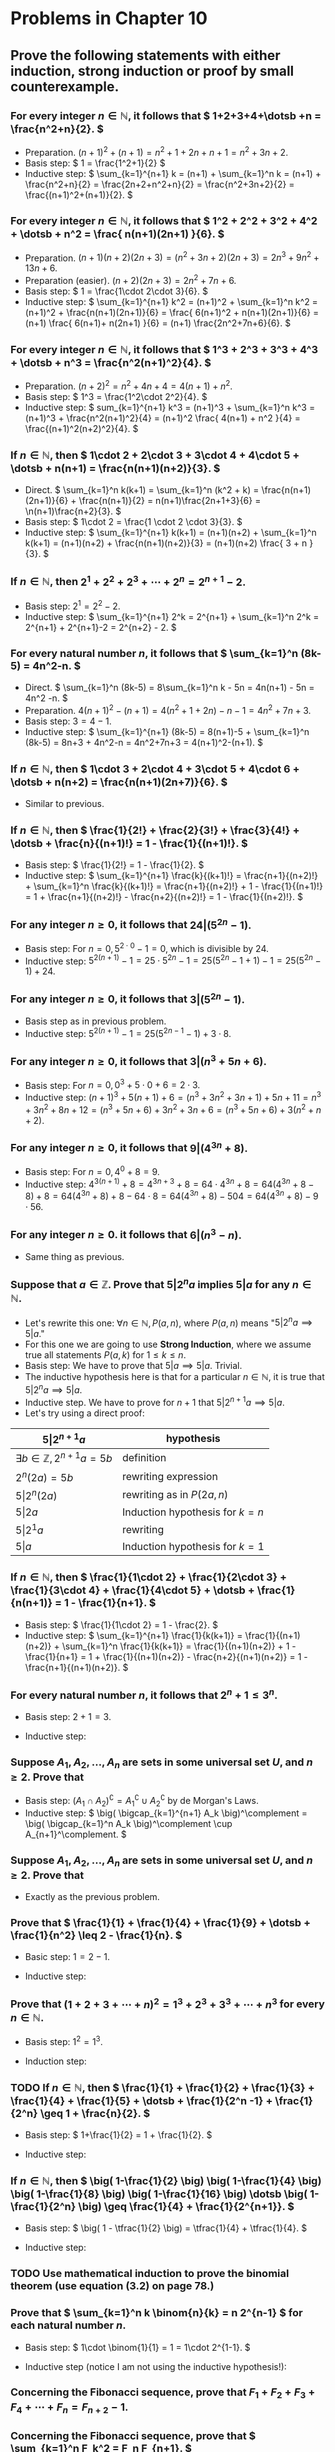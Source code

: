 #+LATEX_CLASS: article
#+LATEX_CLASS_OPTIONS: [11pt, oneside]
#+LATEX_HEADER: \usepackage{amsmath,amsthm,amsfonts,amssymb,amsxtra}
#+LATEX_HEADER: \pagestyle{empty}
#+LATEX_HEADER: \setlength{\textwidth}{7in}
#+LATEX_HEADER: \setlength{\oddsidemargin}{-0.5in}
#+LATEX_HEADER: \setlength{\topmargin}{-1.0in}
#+LATEX_HEADER: \setlength{\textheight}{9.5in}
#+OPTIONS: toc:nil

* Problems in Chapter 10
** Prove the following statements with either induction, strong induction or proof by small counterexample.
*** For every integer \( n \in \mathbb{N}, \) it follows that \( 1+2+3+4+\dotsb +n = \frac{n^2+n}{2}. \)
    - Preparation. \( (n+1)^2+(n+1) = n^2 + 1 + 2n + n + 1 = n^2+3n+2. \)
    - Basis step: \( 1 = \frac{1^2+1}{2} \)
    - Inductive step: \( \sum_{k=1}^{n+1} k = (n+1) + \sum_{k=1}^n k = (n+1) + \frac{n^2+n}{2} =
      \frac{2n+2+n^2+n}{2} = \frac{n^2+3n+2}{2} = \frac{(n+1)^2+(n+1)}{2}. \)
*** For every integer \( n \in \mathbb{N}, \) it follows that \( 1^2 + 2^2 + 3^2 + 4^2 + \dotsb + n^2 = \frac{ n(n+1)(2n+1) }{6}. \)
    - Preparation. \( (n+1)(n+2)(2n+3) = (n^2+3n+2)(2n+3) = 2n^3+9n^2+13n+6. \)
    - Preparation (easier). \( (n+2)(2n+3) = 2n^2+7n+6. \)
    - Basis step: \( 1 = \frac{1\cdot 2\cdot 3}{6}. \)
    - Inductive step: \( \sum_{k=1}^{n+1} k^2 = (n+1)^2 + \sum_{k=1}^n k^2 = (n+1)^2 + \frac{n(n+1)(2n+1)}{6}
      = \frac{ 6(n+1)^2 + n(n+1)(2n+1)}{6} = (n+1) \frac{ 6(n+1)+ n(2n+1) }{6} = (n+1) \frac{2n^2+7n+6}{6}. \)
*** For every integer \( n \in \mathbb{N}, \) it follows that \( 1^3 + 2^3 + 3^3 + 4^3 + \dotsb + n^3 = \frac{n^2(n+1)^2}{4}. \)
    - Preparation. \( (n+2)^2 = n^2 + 4n + 4 = 4(n+1) + n^2. \)
    - Basis step: \( 1^3 = \frac{1^2\cdot 2^2}{4}. \)
    - Inductive step: \( sum_{k=1}^{n+1} k^3 = (n+1)^3 + \sum_{k=1}^n k^3 = (n+1)^3 + \frac{n^2(n+1)^2}{4} =
      (n+1)^2 \frac{ 4(n+1) + n^2 }{4} = \frac{(n+1)^2(n+2)^2}{4}. \)
*** If \( n \in \mathbb{N}, \) then \( 1\cdot 2 + 2\cdot 3 + 3\cdot 4 + 4\cdot 5 + \dotsb + n(n+1) = \frac{n(n+1)(n+2)}{3}. \)
    - Direct. \( \sum_{k=1}^n k(k+1) = \sum_{k=1}^n (k^2 + k) = \frac{n(n+1)(2n+1)}{6} + \frac{n(n+1)}{2} =
      n(n+1)\frac{2n+1+3}{6} = \n(n+1)\frac{n+2}{3}. \) 
    - Basis step: \( 1\cdot 2 = \frac{1 \cdot 2 \cdot 3}{3}. \)
    - Inductive step: \( \sum_{k=1}^{n+1} k(k+1) = (n+1)(n+2) + \sum_{k=1}^n k(k+1) = (n+1)(n+2) +
      \frac{n(n+1)(n+2)}{3} = (n+1)(n+2) \frac{ 3 + n }{3}. \)
*** If \( n \in \mathbb{N}, \) then \( 2^1 + 2^2 + 2^3 + \dotsb + 2^n = 2^{n+1}-2. \)
    - Basis step: \( 2^1 = 2^2-2. \)
    - Inductive step: \( \sum_{k=1}^{n+1} 2^k = 2^{n+1} + \sum_{k=1}^n 2^k = 2^{n+1} + 2^{n+1}-2 =
      2^{n+2} - 2. \)
*** For every natural number \( n, \) it follows that \( \sum_{k=1}^n (8k-5) = 4n^2-n. \)
    - Direct. \( \sum_{k=1}^n (8k-5) = 8\sum_{k=1}^n k - 5n = 4n(n+1) - 5n = 4n^2 -n. \)
    - Preparation. \( 4(n+1)^2-(n+1) = 4(n^2+1+2n)-n-1 = 4n^2+7n+3. \)
    - Basis step: \( 3 = 4-1. \)
    - Inductive step: \( \sum_{k=1}^{n+1} (8k-5) = 8(n+1)-5 + \sum_{k=1}^n (8k-5) = 8n+3 + 4n^2-n =
      4n^2+7n+3 = 4(n+1)^2-(n+1). \)
*** If \( n \in \mathbb{N}, \) then \( 1\cdot 3 + 2\cdot 4 + 3\cdot 5 + 4\cdot 6 + \dotsb + n(n+2) = \frac{n(n+1)(2n+7)}{6}. \)
    - Similar to previous.
*** If \( n \in \mathbb{N}, \) then \( \frac{1}{2!} + \frac{2}{3!} + \frac{3}{4!} + \dotsb + \frac{n}{(n+1)!} = 1 - \frac{1}{(n+1)!}. \)
    - Basis step: \( \frac{1}{2!} = 1 - \frac{1}{2}. \)
    - Inductive step: \( \sum_{k=1}^{n+1} \frac{k}{(k+1)!} = \frac{n+1}{(n+2)!} + \sum_{k=1}^n
      \frac{k}{(k+1)!} = \frac{n+1}{(n+2)!} + 1 - \frac{1}{(n+1)!} = 1 + \frac{n+1}{(n+2)!} - \frac{n+2}{(n+2)!} = 1 -
      \frac{1}{(n+2)!}. \)
*** For any integer \( n \geq 0, \) it follows that \( 24 \vert (5^{2n}-1). \)
    - Basis step: For \( n=0, 5^{2\cdot 0}-1 = 0, \) which is divisible by 24.
    - Inductive step: \( 5^{2(n+1)}-1 = 25\cdot 5^{2n} - 1 = 25 (5^{2n}-1+1) - 1 = 25 (5^{2n}-1) + 24. \)
*** For any integer \( n \geq 0, \) it follows that \( 3 \vert (5^{2n}-1). \)
    - Basis step as in previous problem.
    - Inductive step: \( 5^{2(n+1)}-1 = 25 (5^{2n-1}-1) + 3\cdot 8. \)
*** For any integer \( n \geq 0, \) it follows that \( 3 \vert (n^3+5n+6). \)
    - Basis step: For \( n=0, 0^3+5\cdot 0 + 6 = 2\cdot 3. \)
    - Inductive step: \( (n+1)^3+5(n+1)+6 = (n^3+3n^2+3n+1) + 5n + 11 = n^3 + 3n^2 + 8n + 12 = (n^3+5n+6) + 3n^2 + 3n +
      6 = (n^3+5n+6) + 3(n^2+n+2). \)
*** For any integer \( n \geq 0, \) it follows that \( 9 \vert (4^{3n}+8). \)
    - Basis step: For \( n=0, 4^0+8 = 9. \)
    - Inductive step: \( 4^{3(n+1)} + 8 = 4^{3n+3} + 8 = 64\cdot 4^{3n} + 8 = 64 (4^{3n} + 8 - 8) + 8 = 64 (4^{3n}+8) +
      8 - 64\cdot 8 = 64(4^{3n}+8) - 504 = 64(4^{3n}+8) - 9\cdot 56. \)
*** For any integer \( n \geq 0. \) it follows that \( 6 \vert (n^3-n). \)
    - Same thing as previous.
*** Suppose that \( a \in \mathbb{Z}.  \) Prove that \( 5 \vert 2^n a \) implies \( 5 \vert a \) for any \( n \in \mathbb{N}. \)
    - Let's rewrite this one: \( \forall n \in \mathbb{N}, P(a,n), \) where \( P(a,n) \) means "\( 5 \vert 2^n a
      \implies 5 \vert a. \)"
    - For this one we are going to use *Strong Induction*, where we assume true all statements \( P(a,k) \) for \( 1
      \leq k \leq n. \)
    - Basis step: We have to prove that \( 5 \vert a \implies 5 \vert a \).  Trivial.
    - The inductive hypothesis here is that for a particular \( n \in \mathbb{N}, \) it is true that \( 5 \vert 2^n a
      \implies 5 \vert a. \)
    - Inductive step.  We have to prove for \( n+1 \) that \( 5 \vert 2^{n+1} a \implies 5 \vert a. \)
    - Let's try using a direct proof: 
    #+attr_latex: :align |l|l|
    |-----------------------------------------------+------------------------------------|
    | \( 5 \vert 2^{n+1}a \)                        | hypothesis                         |
    |-----------------------------------------------+------------------------------------|
    | \( \exists b \in \mathbb{Z}, 2^{n+1}a = 5b \) | definition                         |
    |-----------------------------------------------+------------------------------------|
    | \( 2^{n}(2a) = 5b \)                          | rewriting expression               |
    |-----------------------------------------------+------------------------------------|
    | \( 5 \vert 2^{n} (2a) \)                      | rewriting as in \( P(2a,n) \)      |
    |-----------------------------------------------+------------------------------------|
    | \( 5 \vert 2a \)                              | Induction hypothesis for \( k=n \) |
    |-----------------------------------------------+------------------------------------|
    | \( 5 \vert 2^{1}a \)                          | rewriting                          |
    |-----------------------------------------------+------------------------------------|
    | \( 5 \vert a \)                               | Induction hypothesis for \( k=1 \) |
    |-----------------------------------------------+------------------------------------|
*** If \( n \in \mathbb{N}, \) then \( \frac{1}{1\cdot 2} + \frac{1}{2\cdot 3} + \frac{1}{3\cdot 4} + \frac{1}{4\cdot 5} + \dotsb + \frac{1}{n(n+1)} = 1 - \frac{1}{n+1}. \)
    - Basis step: \( \frac{1}{1\cdot 2} = 1 - \frac{2}. \)
    - Inductive step: \( \sum_{k=1}^{n+1} \frac{1}{k(k+1)} = \frac{1}{(n+1)(n+2)} + \sum_{k=1}^n \frac{1}{k(k+1)} =
      \frac{1}{(n+1)(n+2)} + 1 - \frac{1}{n+1} = 1 + \frac{1}{(n+1)(n+2)} - \frac{n+2}{(n+1)(n+2)} = 1 -
      \frac{n+1}{(n+1)(n+2)}. \)
*** For every natural number \( n, \) it follows that \( 2^n +1 \leq 3^n. \)
    - Basis step: \( 2+1 = 3. \)
    - Inductive step: 
      \begin{align*}
      2^{n+1} + 1 &= 2 \cdot 2^n + 1 = 2 (2^n+1-1) + 1 &&         \\
      &= 2 (2^n+1) - 1            &&\text{(rewrite)}              \\
      &\leq 2\cdot 3^n - 1        &&\text{(inductive hypothesis)} \\
      &\leq 2\cdot 3^n            &&\text{(obvious, no?)}         \\
      &\leq 3\cdot 3^n = 3^{n+1}  &&\text{(lol!)}
      \end{align*}
*** Suppose \( A_1, A_2, \dotsc, A_n \) are sets in some universal set \( U, \) and \( n \geq 2. \)  Prove that 
    \begin{equation*}
    (A_1 \cap A_2 \cap \dotsb \cap A_n)^\complement = A_1^\complement \cup A_2^\complement \cup \dotsb \cup
    A_n^\complement.
    \end{equation*}
    - Basis step: \( (A_1 \cap A_2)^\complement = A_1^\complement \cup A_2^\complement \) by de Morgan's Laws.
    - Inductive step: \( \big( \bigcap_{k=1}^{n+1} A_k \big)^\complement = \big( \bigcap_{k=1}^n A_k
      \big)^\complement \cup A_{n+1}^\complement. \)
*** Suppose \( A_1, A_2, \dotsc, A_n \) are sets in some universal set \( U, \) and \( n \geq 2. \)  Prove that 
    \begin{equation*}
    \((A_1 \cup A_2 \cup \dotsb \cup A_n)^\complement = A_1^\complement \cap A_2^\complement \cap \dotsb \cap
    A_n^\complement.
    \end{equation*}
    - Exactly as the previous problem.
*** Prove that \( \frac{1}{1} + \frac{1}{4} + \frac{1}{9} + \dotsb + \frac{1}{n^2} \leq 2 - \frac{1}{n}. \)
    - Basic step: \( 1 = 2 - 1. \)
    - Inductive step:
      \begin{align*}
      \sum_{k=1}^{n+1} \frac{1}{k^2} &= \frac{1}{(n+1)^2} + \sum_{k=1}^n \frac{1}{k^2} && \\
      &\leq \frac{1}{(n+1)^2} + 2 - \frac{1}{n}  &&\text{(inductive hypothesis)} \\
      &= 2 + \frac{n}{n(n+1)^2} - \frac{(n+1)^2}{n(n+1)^2} && \\
      &= 2 - \frac{n^2+n+1}{n(n+1)^2}  && \\
      &= 2 - \frac{n^2+n}{n(n+1)^2} - \frac{1}{n(n+1)^2} && \\
      &\leq 2 - \frac{n(n+1)}{n(n+1)^2} &&\text{(lol)} \\
      &= 2 - \frac{1}{n+1}  
      \end{align*}
*** Prove that \( (1+2+3+\dotsb+n)^2 = 1^3 + 2^3 + 3^3 + \dotsb + n^3 \) for every \( n \in \mathbb{N}. \)
    - Basis step: \( 1^2 = 1^3. \)
    - Induction step:
      \begin{align*}
      \big( 1+2+3 &+\dotsb+(n+1) \big)^2 && \\
      &= (1+2+3+\dotsb+n)^2 + (n+1)^2 + 2(1+2+3+\dotsb+n)(n+1) && \\
      &= \sum_{k=1}^n k^3 + (n+1)\big( (n+1) + 2(1+2+3+\dotsb+n) \big) &&\text{(inductive hypothesis)} \\
      &= \sum_{k=1}^n k^3 + (n+1)\big( (n+1) + n(n+1) \big)   &&\text{(Gauss ftw)} \\
      &= \sum_{k=1}^n k^3 + (n+1)^3.
      \end{align*}
*** TODO If \( n \in \mathbb{N}, \) then \( \frac{1}{1} + \frac{1}{2} + \frac{1}{3} + \frac{1}{4} + \frac{1}{5} + \dotsb + \frac{1}{2^n -1} + \frac{1}{2^n} \geq 1 + \frac{n}{2}. \)
    - Basis step: \( 1+\frac{1}{2} = 1 + \frac{1}{2}. \)
    - Inductive step: 
      \begin{align*}
      \sum_{k=1}^{2^{n+1}} &=  \sum_{k=1}^{2^n} \frac{1}{k} + \sum_{k=2^n +1}^{2^{n+1}} \frac{1}{k} && \\
      &\geq  1 + \frac{n}{2} + \sum_{k=2^n +1}^{2^{n+1}} \frac{1}{k} &&\text{(inductive hypothesis)} \\
      \end{align*}
*** If \( n \in \mathbb{N}, \) then \( \big( 1-\frac{1}{2} \big) \big( 1-\frac{1}{4} \big) \big( 1-\frac{1}{8} \big) \big( 1-\frac{1}{16} \big) \dotsb \big( 1-\frac{1}{2^n} \big) \geq \frac{1}{4} + \frac{1}{2^{n+1}}. \)
    - Basis step: \( \big( 1 - \tfrac{1}{2} \big) = \tfrac{1}{4} + \tfrac{1}{4}. \)
    - Inductive step: 
      \begin{align*}
      \prod_{k=1}^{n+1} \big( 1 - \tfrac{1}{2^k} \big) &= \big( 1 - \tfrac{1}{2^{n+1}} \big) \prod_{k=1}^n \big( 1 -
      \tfrac{1}{2^k} \big) && \\
      &\geq \big( 1 - \tfrac{1}{2^{n+1}} \big) \big( \tfrac{1}{4} + \tfrac{1}{2^{n+1}} \big) &&\text{(inductive hypothesis)} \\
      &= \tfrac{1}{4} + \tfrac{1}{2^{n+1}} - \tfrac{1}{2^{n+3}} - \tfrac{1}{2^{2n+2}} && \\
      &= \tfrac{1}{4} + \tfrac{2^{n+1}-1}{2^{2n+2}} - \tfrac{1}{2^{n+3}} &&\text{(gather terms 2 and 4 together)} \\
      &\geq \tfrac{1}{4} - \tfrac{1}{2^{n+3}} = \tfrac{1}{4} - \tfrac{1}{2} \cdot \tfrac{1}{2^{n+2}} &&\text{(lol)} \\
      &\geq \tfrac{1}{4} - \tfrac{1}{2^{n+2}} &&\text{(more lol)}
      \end{align*}
*** TODO Use mathematical induction to prove the binomial theorem (use equation (3.2) on page 78.)
*** Prove that \( \sum_{k=1}^n k \binom{n}{k} = n 2^{n-1} \) for each natural number \( n. \)
    - Basis step: \( 1\cdot \binom{1}{1} = 1 = 1\cdot 2^{1-1}. \)
    - Inductive step (notice I am not using the inductive hypothesis!): 
      \begin{align*}
      \sum_{k=1}^{n+1} k \binom{n+1}{k} &= \sum_{k=1}^{n+1} k \frac{(n+1)!}{k! (n+1-k)!} &&\text{(formula)} \\
      &= (n+1) \sum_{k=1}^{n+1} \frac{n!}{(k-1)!(n+1-k)!} &&\text{(factor out one }(n+1)\text{ there)} \\
      &= (n+1) \sum_{k=1}^{n+1} \binom{n}{k-1} &&\text{(formula again)} \\
      &= (n+1) \sum_{j=0}^n \binom{n}{j} &&\text{(change the index)} \\
      &= (n+1) 2^n &&\text{(since }2^n = (1+1)^n = \sum_{j=0}^n \tbinom{n}{j} \text{ trivially)}
      \end{align*}
*** Concerning the Fibonacci sequence, prove that \( F_1 + F_2 + F_3 + F_4 + \dotsb + F_n = F_{n+2}-1. \)
*** Concerning the Fibonacci sequence, prove that \( \sum_{k=1}^n F_k^2 = F_n F_{n+1}. \)
*** Concerning the Fibonacci sequence, prove that \( F_1 + F_3 + F_5 + F_7 + \dotsb + F_{2n-1} = F_{2n}. \)
*** Concerning the Fibonacci sequence, prove that \( F_2 + F_4 + F_6 + F_8 + \dotsb + F_{2n} = F_{2n+1}-1. \)
*** In this problem \( n \in \mathbb{N} \) and \( F_n \) is the \(n\)th Fibonacci number.  Prove that \(\binom{n}{0} + \binom{n-1}{1} + \binom{n-2}{2} + \binom{n-3}{3} + \dotsb + \binom{0}{n} = F_{n+1}. \)
*** Here \( F_n \) is the \(n\)th Fibonacci number.  Prove that \( F_n = \frac{\phi_1^n - \phi_2^n}{\sqrt{5}}, \) where \( \phi_1 = \frac{1+\sqrt{5}}{2} \) and \( \phi_2 = \frac{1-\sqrt{5}}{2}. \)
*** Prove that \( \sum_{k=0}^n \binom{k}{r} = \binom{n+1}{r+1}, \) where \( 1 \leq r \leq n. \)
*** Prove that the number of \(n\)-digit binary numbers that have no consecutive 1's is the Fibonacci number \(F_{n+2}. \)
*** Suppose \( n \) straight lines lie on a plane in such a way that no two of the lines are parallel, and no three of the lines intersect at a single point.  Show that this arrangement divides the plane into \( \frac{n^2+n+2}{2} \) regions.
*** Prove that \( 3^1 + 3^2 + 3^3 + 3^4 + \dotsb + 3^n = \frac{3^{n+1}-3}{2} \) for every \( n \in \mathbb{N}. \)
*** Prove that if \( n,k \in \mathbb{N}, \) and \( n \) is even and \( k \) is odd, then \( \binom{n}{k} \) is even.
*** Prove that if \( n = 2^k-1 \) for some \( k \in \mathbb{N}, \) then every entry in the \(n\)th row of Pascal's triangle is odd. 
*** Prove that if \( m,n \in \mathbb{N}, \) then \( \sum_{k=0}^n k \binom{m+k}{m} = n \binom{m+n+1}{m+1} - \binom{m+n+1}{m+2}. \)
*** Prove that if \( n \) is a positive integer, then \( \binom{n}{0}^2 + \binom{n}{1}^2 + \binom{n}{2}^2 + \dotsb + \binom{n}{n}^2 = \binom{2n}{n}. \)
*** Prove that if \( n \) is a positive integer, then \( \binom{n+0}{0} + \binom{n+1}{1} + \binom{n+2}{2} + \dotsb + \binom{n+k}{n} = \binom{n+k+1}{k}. \)
*** Prove that \( \sum_{k=0}^p \binom{m}{k} \binom{n}{p-k} = \binom{m+n}{p} \) for positive integers \(m, n\) and \(p.\).
*** Prove that \( \sum_{k=0}^m \binom{m}{k} \binom{n}{p+k} = \binom{m+n}{m+p} \) for positive integers \(m, n\) and \(p.\).


